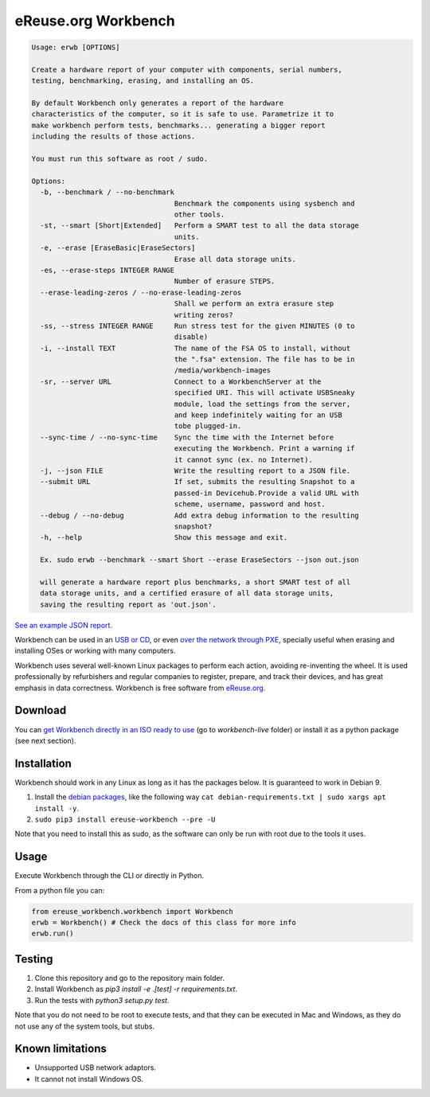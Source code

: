 eReuse.org Workbench
####################

.. code-block::

    Usage: erwb [OPTIONS]

    Create a hardware report of your computer with components, serial numbers,
    testing, benchmarking, erasing, and installing an OS.

    By default Workbench only generates a report of the hardware
    characteristics of the computer, so it is safe to use. Parametrize it to
    make workbench perform tests, benchmarks... generating a bigger report
    including the results of those actions.

    You must run this software as root / sudo.

    Options:
      -b, --benchmark / --no-benchmark
                                      Benchmark the components using sysbench and
                                      other tools.
      -st, --smart [Short|Extended]   Perform a SMART test to all the data storage
                                      units.
      -e, --erase [EraseBasic|EraseSectors]
                                      Erase all data storage units.
      -es, --erase-steps INTEGER RANGE
                                      Number of erasure STEPS.
      --erase-leading-zeros / --no-erase-leading-zeros
                                      Shall we perform an extra erasure step
                                      writing zeros?
      -ss, --stress INTEGER RANGE     Run stress test for the given MINUTES (0 to
                                      disable)
      -i, --install TEXT              The name of the FSA OS to install, without
                                      the ".fsa" extension. The file has to be in
                                      /media/workbench-images
      -sr, --server URL               Connect to a WorkbenchServer at the
                                      specified URI. This will activate USBSneaky
                                      module, load the settings from the server,
                                      and keep indefinitely waiting for an USB
                                      tobe plugged-in.
      --sync-time / --no-sync-time    Sync the time with the Internet before
                                      executing the Workbench. Print a warning if
                                      it cannot sync (ex. no Internet).
      -j, --json FILE                 Write the resulting report to a JSON file.
      --submit URL                    If set, submits the resulting Snapshot to a
                                      passed-in Devicehub.Provide a valid URL with
                                      scheme, username, password and host.
      --debug / --no-debug            Add extra debug information to the resulting
                                      snapshot?
      -h, --help                      Show this message and exit.

      Ex. sudo erwb --benchmark --smart Short --erase EraseSectors --json out.json

      will generate a hardware report plus benchmarks, a short SMART test of all
      data storage units, and a certified erasure of all data storage units,
      saving the resulting report as 'out.json'.

`See an example JSON report <https://github.com/eReuse/devicehub-teal/blob/master/ereuse_devicehub/dummy/files/asus-eee-1000h.snapshot.11.yaml>`_.

Workbench can be used in an `USB or CD <https://github.com/ereuse/workbench-live>`_,
or even `over the network through PXE <https://github.com/ereuse/workbench-server>`_,
specially useful when erasing and installing OSes or working
with many computers.

Workbench uses several well-known Linux packages to perform each
action, avoiding re-inventing the wheel. It is used
professionally by refurbishers and regular companies to register,
prepare, and track their devices, and has great emphasis in data
correctness. Workbench is free software from `eReuse.org <https://ereuse.org>`_.

Download
********
You can `get Workbench directly in an ISO ready to use <https://nextcloud.pangea.org/index.php/s/ereuse>`_
(go to `workbench-live` folder) or install it as a python package (see next section).

Installation
************
Workbench should work in any Linux as long as it has the packages below.
It is guaranteed to work in Debian 9.

1. Install the `debian packages <debian-requirements.txt>`_, like
   the following way ``cat debian-requirements.txt | sudo xargs apt install -y``.
2. ``sudo pip3 install ereuse-workbench --pre -U``

Note that you need to install this as sudo, as the software can only
be run with root due to the tools it uses.

Usage
*****
Execute Workbench through the CLI or directly in Python.

From a python file you can:

.. code-block:: python

    from ereuse_workbench.workbench import Workbench
    erwb = Workbench() # Check the docs of this class for more info
    erwb.run()

Testing
*******
1. Clone this repository and go to the repository main folder.
2. Install Workbench as `pip3 install -e .[test] -r requirements.txt`.
3. Run the tests with `python3 setup.py test`.

Note that you do not need to be root to execute tests, and that
they can be executed in Mac and Windows, as they do not use any
of the system tools, but stubs.

Known limitations
*****************

- Unsupported USB network adaptors.
- It cannot not install Windows OS.
